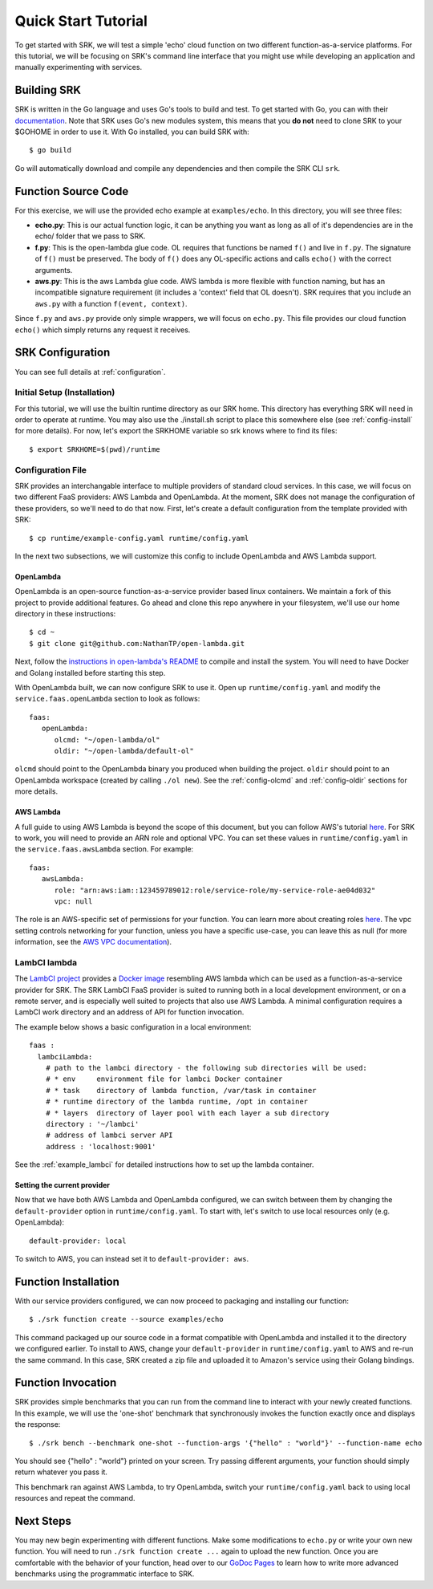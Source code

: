 .. _tutorial_quickstart:

======================
Quick Start Tutorial
======================
To get started with SRK, we will test a simple 'echo' cloud function on two
different function-as-a-service platforms. For this tutorial, we will be
focusing on SRK's command line interface that you might use while developing an
application and manually experimenting with services.


************************
Building SRK
************************
SRK is written in the Go language and uses Go's tools to build and test. To get
started with Go, you can with their `documentation
<https://golang.org/doc/install>`_. Note that SRK uses Go's new modules system,
this means that you **do not** need to clone SRK to your $GOHOME in order to use
it. With Go installed, you can build SRK with:

::

   $ go build

Go will automatically download and compile any dependencies and then compile
the SRK CLI ``srk``.


************************
Function Source Code
************************
For this exercise, we will use the provided echo example at ``examples/echo``.
In this directory, you will see three files: 

* **echo.py**: This is our actual function logic, it can be anything you want as
  long as all of it's dependencies are in the echo/ folder that we pass to
  SRK. 
* **f.py**: This is the open-lambda glue code. OL requires that functions be
  named ``f()`` and live in ``f.py``. The signature of ``f()`` must be
  preserved. The body of ``f()`` does any OL-specific actions and calls
  ``echo()`` with the correct arguments.
* **aws.py**: This is the aws Lambda glue code. AWS lambda is more flexible with
  function naming, but has an incompatible signature requirement (it includes a
  'context' field that OL doesn't). SRK requires that you include an ``aws.py``
  with a function ``f(event, context)``.

Since ``f.py`` and ``aws.py`` provide only simple wrappers, we will focus on
``echo.py``. This file provides our cloud function ``echo()`` which simply
returns any request it receives.

*************************
SRK Configuration
*************************
You can see full details at :ref:`configuration`.

Initial Setup (Installation)
=================================
For this tutorial, we will use the builtin runtime directory as our SRK home.
This directory has everything SRK will need in order to operate at runtime. You
may also use the ./install.sh script to place this somewhere else (see
:ref:`config-install` for more details). For now, let's export the SRKHOME
variable so srk knows where to find its files:

::

   $ export SRKHOME=$(pwd)/runtime

Configuration File
=================================
SRK provides an interchangable interface to multiple providers of standard
cloud services. In this case, we will focus on two different FaaS providers:
AWS Lambda and OpenLambda. At the moment, SRK does not manage the configuration
of these providers, so we'll need to do that now. First, let's create a default
configuration from the template provided with SRK:

::

   $ cp runtime/example-config.yaml runtime/config.yaml

In the next two subsections, we will customize this config to include
OpenLambda and AWS Lambda support.

OpenLambda
^^^^^^^^^^^^^^^^^^^^^
OpenLambda is an open-source function-as-a-service provider based linux
containers. We maintain a fork of this project to provide additional features.
Go ahead and clone this repo anywhere in your filesystem, we'll use our home
directory in these instructions:

::

   $ cd ~
   $ git clone git@github.com:NathanTP/open-lambda.git

Next, follow the `instructions in open-lambda's README
<https://github.com/NathanTP/open-lambda/blob/master/README.md>`_ to compile and
install the system. You will need to have Docker and Golang installed before
starting this step.

With OpenLambda built, we can now configure SRK to use it. Open up
``runtime/config.yaml`` and modify the ``service.faas.openLambda`` section to look
as follows:

::

   faas:
      openLambda:
         olcmd: "~/open-lambda/ol"
         oldir: "~/open-lambda/default-ol"

``olcmd`` should point to the OpenLambda binary you produced when building the
project. ``oldir`` should point to an OpenLambda workspace (created by calling
``./ol new``). See the :ref:`config-olcmd` and :ref:`config-oldir` sections for
more details.

AWS Lambda
^^^^^^^^^^^^^^^^^^^^^
A full guide to using AWS Lambda is beyond the scope of this document, but you
can follow AWS's tutorial `here
<https://docs.aws.amazon.com/lambda/latest/dg/getting-started.html>`__. For SRK
to work, you will need to provide an ARN role and optional VPC. You can set
these values in ``runtime/config.yaml`` in the ``service.faas.awsLambda`` section.
For example:

::

   faas:
      awsLambda:
         role: "arn:aws:iam::123459789012:role/service-role/my-service-role-ae04d032"
         vpc: null

The role is an AWS-specific set of permissions for your function. You can learn
more about creating roles `here
<https://docs.aws.amazon.com/lambda/latest/dg/lambda-intro-execution-role.html>`__.
The vpc setting controls networking for your function, unless you have a
specific use-case, you can leave this as null (for more information, see the `AWS VPC
documentation
<https://docs.aws.amazon.com/lambda/latest/dg/configuration-vpc.html>`_).

LambCI lambda
=================
The `LambCI project <https://hub.docker.com/r/lambci/lambda>`_ provides a `Docker image <https://hub.docker.com/r/lambci/lambda>`_
resembling AWS lambda which can be used as a function-as-a-service provider for SRK.
The SRK LambCI FaaS provider is suited to running both in a local development
environment, or on a remote server, and is especially well suited to projects
that also use AWS Lambda. A minimal configuration requires a LambCI work
directory and an address of API for function invocation.

The example below shows a basic configuration in a local environment:

::

  faas :
    lambciLambda:
      # path to the lambci directory - the following sub directories will be used:
      # * env     environment file for lambci Docker container
      # * task    directory of lambda function, /var/task in container
      # * runtime directory of the lambda runtime, /opt in container
      # * layers  directory of layer pool with each layer a sub directory
      directory : '~/lambci'
      # address of lambci server API
      address : 'localhost:9001'

See the :ref:`example_lambci` for detailed instructions how to
set up the lambda container.


Setting the current provider
^^^^^^^^^^^^^^^^^^^^^^^^^^^^^^^^^
Now that we have both AWS Lambda and OpenLambda configured, we can switch
between them by changing the ``default-provider`` option in
``runtime/config.yaml``. To start with, let's switch to use local resources only (e.g. OpenLambda):

::

   default-provider: local

To switch to AWS, you can instead set it to ``default-provider: aws``.

************************
Function Installation
************************
With our service providers configured, we can now proceed to packaging and
installing our function:

::

   $ ./srk function create --source examples/echo

This command packaged up our source code in a format compatible with OpenLambda
and installed it to the directory we configured earlier. To install to AWS,
change your ``default-provider`` in ``runtime/config.yaml`` to AWS and re-run the
same command. In this case, SRK created a zip file and uploaded it to Amazon's
service using their Golang bindings.

************************
Function Invocation
************************
SRK provides simple benchmarks that you can run from the command line to
interact with your newly created functions. In this example, we will use the
'one-shot' benchmark that synchronously invokes the function exactly once and
displays the response:

::

   $ ./srk bench --benchmark one-shot --function-args '{"hello" : "world"}' --function-name echo

You should see {"hello" : "world"} printed on your screen. Try passing
different arguments, your function should simply return whatever you pass it.

This benchmark ran against AWS Lambda, to try OpenLambda, switch your
``runtime/config.yaml`` back to using local resources and repeat the command.

*******************
Next Steps
*******************
You may new begin experimenting with different functions. Make some
modifications to ``echo.py`` or write your own new function. You will need to
run ``./srk function create ...`` again to upload the new function. Once you are
comfortable with the behavior of your function, head over to our `GoDoc Pages
<https://godoc.org/github.com/serverlessresearch/srk/pkg/srkmgr>`_ to learn
how to write more advanced benchmarks using the programmatic interface to SRK.
